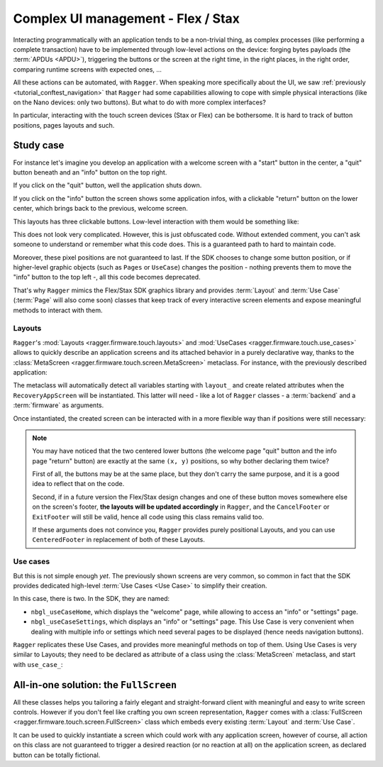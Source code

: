 .. _tutorial_screen:

Complex UI management - Flex / Stax
===================================

Interacting programmatically with an application tends to be a non-trivial
thing, as complex processes (like performing a complete transaction) have to be
implemented through low-level actions on the device: forging bytes payloads (the
:term:`APDUs <APDU>`), triggering the buttons or the screen at the right time,
in the right places, in the right order, comparing runtime screens with expected
ones, ...

All these actions can be automated, with ``Ragger``. When speaking more
specifically about the UI, we saw :ref:`previously
<tutorial_conftest_navigation>` that ``Ragger`` had some capabilities allowing
to cope with simple physical interactions (like on the Nano devices: only two
buttons). But what to do with more complex interfaces?

In particular, interacting with the touch screen devices (Stax or Flex) can be
bothersome. It is hard to track of button positions, pages layouts and such.

Study case
----------

For instance let's imagine you develop an application with a welcome screen with
a "start" button in the center, a "quit" button beneath and an "info" button on
the top right.

If you click on the "quit" button, well the application shuts down.

If you click on the "info" button the screen shows some application infos, with
a clickable "return" button on the lower center, which brings back to the
previous, welcome screen.

.. thumbnail:: images/stax_welcome.png
   :group: stax_base_group
   :width: 30%

.. thumbnail:: images/stax_infos.png
   :group: stax_base_group
   :width: 30%

This layouts has three clickable buttons. Low-level interaction with them would
be something like:

.. code-block:: python
   :linenos:

   # going into the "info" screen
   backend.touch_finger(197, 606)

   # going back into the "welcome" screen
   backend.touch_finger(197, 606)

   # quitting the application
   backend.touch_finger(342, 55)


This does not look very complicated. However, this is just obfuscated code.
Without extended comment, you can't ask someone to understand or remember what
this code does. This is a guaranteed path to hard to maintain code.

Moreover, these pixel positions are not guaranteed to last. If the SDK chooses
to change some button position, or if higher-level graphic objects (such as
``Pages`` or ``UseCase``) changes the position - nothing prevents them to move
the "info" button to the top left -, all this code becomes deprecated.


That's why ``Ragger`` mimics the Flex/Stax SDK graphics library and provides
:term:`Layout` and :term:`Use Case` (:term:`Page` will also come soon) classes
that keep track of every interactive screen elements and expose meaningful
methods to interact with them.

Layouts
'''''''

``Ragger``'s :mod:`Layouts <ragger.firmware.touch.layouts>` and
:mod:`UseCases <ragger.firmware.touch.use_cases>` allows to quickly describe an
application screens and its attached behavior in a purely declarative way,
thanks to the :class:`MetaScreen <ragger.firmware.touch.screen.MetaScreen>`
metaclass. For instance, with the previously described application:

.. code-block:: python
   :linenos:


   from ragger.firmware.touch.screen import MetaScreen
   from ragger.firmware.touch.layouts import CancelFooter, ExitFooter, InfoHeader

   class RecoveryAppScreen(metaclass=MetaScreen)
       layout_quit = ExitFooter
       layout_go_to_info_page = InfoHeader
       layout_return_to_welcome_page = CancelFooter

The metaclass will automatically detect all variables starting with ``layout_``
and create related attributes when the ``RecoveryAppScreen`` will be
instantiated. This latter will need - like a lot of ``Ragger`` classes - a
:term:`backend` and a :term:`firmware` as arguments.

Once instantiated, the created screen can be interacted with in a more flexible
way than if positions were still necessary:

.. code-block:: python
   :linenos:

   # let's say we still have a ``backend`` and a ``firmware`` fixture
   screen = RecoveryAppScreen(backend, firmware)

   # the application starts on the "welcome" page, from here we can either quit
   # the application, or go to the "info" page

   # this method call will trigger a ``finger_touch`` with the positions related
   # to the "info" centered lower button
   screen.go_to_info_page.tap()

   # now the application is on the "info" screen, it can only go back to the
   # "welcome" page
   screen.return_to_welcome_page.tap()

   # now the application is back on the "welcome" screen. Let's quit
   screen.quit.tap()

   # the application is now stopped

.. note::

   You may have noticed that the two centered lower buttons (the welcome page
   "quit" button and the info page "return" button) are exactly at the same
   ``(x, y)`` positions, so why bother declaring them twice?

   First of all, the buttons may be at the same place, but they don't carry the
   same purpose, and it is a good idea to reflect that on the code.

   Second, if in a future version the Flex/Stax design changes and one of these
   button moves somewhere else on the screen's footer, **the layouts will be
   updated accordingly** in ``Ragger``, and the ``CancelFooter`` or ``ExitFooter``
   will still be valid, hence all code using this class remains valid too.

   If these arguments does not convince you, ``Ragger`` provides purely
   positional Layouts, and you can use ``CenteredFooter`` in replacement of both
   of these Layouts.

Use cases
'''''''''

But this is not simple enough *yet*. The previously shown screens are very
common, so common in fact that the SDK provides dedicated high-level
:term:`Use Cases <Use Case>` to simplify their creation.

In this case, there is two. In the SDK, they are named:

- ``nbgl_useCaseHome``, which displays the "welcome" page, while allowing to
  access an "info" or "settings" page.
- ``nbgl_useCaseSettings``, which displays an "info" or "settings" page. This
  Use Case is very convenient when dealing with multiple info or settings which
  need several pages to be displayed (hence needs navigation buttons).

``Ragger`` replicates these Use Cases, and provides more meaningful methods on
top of them. Using Use Cases is very similar to Layouts; they need to be
declared as attribute of a class using the :class:`MetaScreen` metaclass,
and start with ``use_case_``:

.. code-block:: python
   :linenos:

   from ragger.firmware.touch.screen import MetaScreen
   from ragger.firmware.touch.use_case import UseCaseHome, UseCaseSettings

   class RecoveryAppScreen(metaclass=MetaScreen)
       use_case_welcome = UseCaseHome
       use_case_info = UseCaseSettings

   # let's say we still have a ``backend`` and a ``firmware`` fixture
   screen = RecoveryAppScreen(backend, firmware)

   # the application starts on the "welcome" page, from here we can either quit
   # the application, or go to the "info" page

   # this method call will trigger a ``finger_touch`` with the positions related
   # to the "info" centered lower button
   screen.welcome.info()

   # now the application is on the "info" screen, it can only go back to the
   # "welcome" page.
   # if the info needed to be shown on several pages, this Use Case also
   # provides navigation methods, ``.next`` and ``.back``
   screen.info.exit()

   # now the application is back on the "welcome" screen. Let's quit
   screen.welcome.quit()

   # the application is now stopped


All-in-one solution: the ``FullScreen``
---------------------------------------

All these classes helps you tailoring a fairly elegant and straight-forward
client with meaningful and easy to write screen controls. However if you don't
feel like crafting you own screen representation, ``Ragger`` comes with a
:class:`FullScreen <ragger.firmware.touch.screen.FullScreen>` class
which embeds every existing :term:`Layout` and :term:`Use Case`.

It can be used to quickly instantiate a screen which could work with any
application screen, however of course, all action on this class are not
guaranteed to trigger a desired reaction (or no reaction at all) on the
application screen, as declared button can be totally fictional.

.. code-block:: python
   :linenos:

   from ragger.firmware.touch.screen import FullScreen

   screen = FullScreen(backend, firmware)

   # these use case methods will work in our case
   screen.home.info()
   screen.settings.exit()
   screen.welcome.quit()

   # layouts are also available, on these method will work too
   screen.info_footer.tap()
   screen.exit_footer.tap()
   screen.exit_header.tap()

   # this, however, will just randomly click on the screen and may or may not
   # trigger totally unrelated reaction
   screen.letter_only_keyboard.write("hello world!")


.. Building custom screens: the ``MetaScreen`` metaclass
.. ----------------------------------------------------

